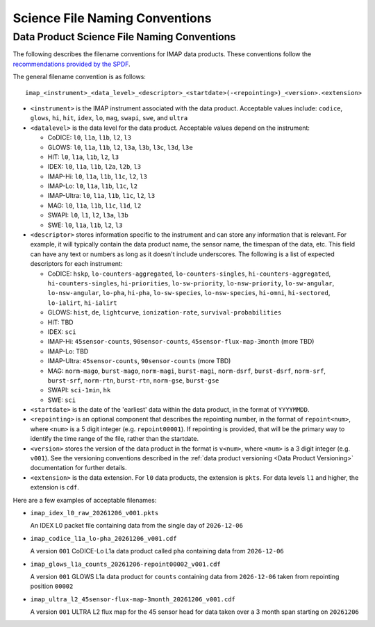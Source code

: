 .. _naming-conventions:

Science File Naming Conventions
-------------------------------

Data Product Science File Naming Conventions
^^^^^^^^^^^^^^^^^^^^^^^^^^^^^^^^^^^^^^^^^^^^

The following describes the filename conventions for IMAP data products. These conventions follow the `recommendations
provided by the SPDF <https://spdf.gsfc.nasa.gov/guidelines/filenaming_recommendations.html>`_.

The general filename convention is as follows::

    imap_<instrument>_<data_level>_<descriptor>_<startdate>(-<repointing>)_<version>.<extension>

* ``<instrument>`` is the IMAP instrument associated with the data product. Acceptable values include: ``codice``,
  ``glows``, ``hi``, ``hit``, ``idex``, ``lo``, ``mag``, ``swapi``, ``swe``, and ``ultra``

* ``<datalevel>`` is the data level for the data product.  Acceptable values depend on the instrument:

  * CoDICE: ``l0``, ``l1a``, ``l1b``, ``l2``, ``l3``
  * GLOWS: ``l0``, ``l1a``, ``l1b``, ``l2``, ``l3a``, ``l3b``, ``l3c``, ``l3d``, ``l3e``
  * HIT: ``l0``, ``l1a``, ``l1b``, ``l2``, ``l3``
  * IDEX: ``l0``, ``l1a``, ``l1b``, ``l2a``, ``l2b``, ``l3``
  * IMAP-Hi: ``l0``, ``l1a``, ``l1b``, ``l1c``, ``l2``, ``l3``
  * IMAP-Lo: ``l0``, ``l1a``, ``l1b``, ``l1c``, ``l2``
  * IMAP-Ultra: ``l0``, ``l1a``, ``l1b``, ``l1c``, ``l2``, ``l3``
  * MAG: ``l0``, ``l1a``, ``l1b``, ``l1c``, ``l1d``, ``l2``
  * SWAPI: ``l0``, ``l1``, ``l2``, ``l3a``, ``l3b``
  * SWE: ``l0``, ``l1a``, ``l1b``, ``l2``, ``l3``

* ``<descriptor>`` stores information specific to the instrument and can store any information that is relevant. For
  example, it will typically contain the data product name, the sensor name, the timespan of the data, etc. This field
  can have any text or numbers as long as it doesn't include underscores. The following is a list of expected
  descriptors for each instrument:

  * CoDICE: ``hskp``, ``lo-counters-aggregated``, ``lo-counters-singles``, ``hi-counters-aggregated``,
    ``hi-counters-singles``, ``hi-priorities``, ``lo-sw-priority``, ``lo-nsw-priority``, ``lo-sw-angular``,
    ``lo-nsw-angular``, ``lo-pha``, ``hi-pha``, ``lo-sw-species``, ``lo-nsw-species``, ``hi-omni``, ``hi-sectored``,
    ``lo-ialirt``, ``hi-ialirt``
  * GLOWS: ``hist``, ``de``, ``lightcurve``, ``ionization-rate``, ``survival-probabilities``
  * HIT: TBD
  * IDEX: ``sci``
  * IMAP-Hi: ``45sensor-counts``, ``90sensor-counts``, ``45sensor-flux-map-3month`` (more TBD)
  * IMAP-Lo: TBD
  * IMAP-Ultra: ``45sensor-counts``, ``90sensor-counts`` (more TBD)
  * MAG: ``norm-mago``, ``burst-mago``, ``norm-magi``, ``burst-magi``, ``norm-dsrf``, ``burst-dsrf``,
    ``norm-srf``, ``burst-srf``, ``norm-rtn``, ``burst-rtn``, ``norm-gse``, ``burst-gse``
  * SWAPI: ``sci-1min``, ``hk``
  * SWE: ``sci``

* ``<startdate>`` is the date of the 'earliest' data within the data product, in the format of ``YYYYMMDD``.
* ``<repointing>`` is an optional component that describes the repointing number, in the format of ``repoint<num>``,
  where ``<num>`` is a 5 digit integer (e.g. ``repoint00001``). If repointing is provided, that will be the primary
  way to identify the time range of the file, rather than the startdate.
* ``<version>`` stores the version of the data product in the format is ``v<num>``, where ``<num>`` is a 3 digit
  integer (e.g. ``v001``).  See the versioning conventions described in the
  :ref:`data product versioning <Data Product Versioning>` documentation for further details.
* ``<extension>`` is the data extension. For ``l0`` data products, the extension is ``pkts``. For data levels ``l1`` and
  higher, the extension is ``cdf``.

Here are a few examples of acceptable filenames:

* ``imap_idex_l0_raw_20261206_v001.pkts``

  An IDEX L0 packet file containing data from the single day of ``2026-12-06``

* ``imap_codice_l1a_lo-pha_20261206_v001.cdf``

  A version ``001`` CoDICE-Lo L1a data product called ``pha`` containing data from ``2026-12-06``

* ``imap_glows_l1a_counts_20261206-repoint00002_v001.cdf``

  A version ``001`` GLOWS L1a data product for ``counts`` containing data from ``2026-12-06`` taken from repointing
  position ``00002``

* ``imap_ultra_l2_45sensor-flux-map-3month_20261206_v001.cdf``

  A version ``001`` ULTRA L2 flux map for the 45 sensor head for data taken over a 3 month span starting on ``20261206``

